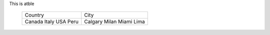 

This is  atble  

    +---------+----------+
    | Country |  City    |
    +---------+----------+
    | Canada  |  Calgary |
    | Italy   |  Milan   |
    | USA     |  Miami   |
    | Peru    |  Lima    |
    +---------+----------+
